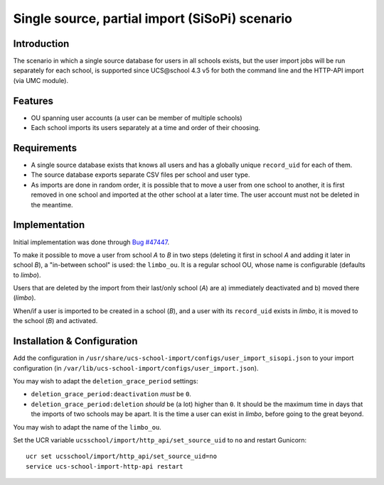 Single source, partial import (SiSoPi) scenario
===============================================

Introduction
------------

The scenario in which a single source database for users in all schools exists, but the user import jobs will be run separately for each school, is supported since UCS\@school 4.3 v5 for both the command line and the HTTP-API import (via UMC module).

Features
--------

* OU spanning user accounts (a user can be member of multiple schools)
* Each school imports its users separately at a time and order of their choosing.

Requirements
------------

* A single source database exists that knows all users and has a globally unique ``record_uid`` for each of them.
* The source database exports separate CSV files per school and user type.
* As imports are done in random order, it is possible that to move a user from one school to another, it is first removed in one school and imported at the other school at a later time. The user account must not be deleted in the meantime.

Implementation
--------------

Initial implementation was done through `Bug #47447 <http://forge.univention.org/bugzilla/show_bug.cgi?id=47447>`_.

To make it possible to move a user from school *A* to *B* in two steps (deleting it first in school *A* and adding it later in school *B*), a "in-between school" is used: the ``limbo_ou``. It is a regular school OU, whose name is configurable (defaults to *limbo*).

Users that are deleted by the import from their last/only school (*A*) are a) immediately deactivated and b) moved there (*limbo*).

When/if a user is imported to be created in a school (*B*), and a user with its ``record_uid`` exists in *limbo*, it is moved to the school (*B*) and activated.

Installation & Configuration
----------------------------

Add the configuration in ``/usr/share/ucs-school-import/configs/user_import_sisopi.json`` to your import configuration (in ``/var/lib/ucs-school-import/configs/user_import.json``).

You may wish to adapt the ``deletion_grace_period`` settings:

* ``deletion_grace_period:deactivation`` *must* be ``0``.
* ``deletion_grace_period:deletion`` *should* be (a lot) higher than ``0``. It should be the maximum time in days that the imports of two schools may be apart. It is the time a user can exist in *limbo*, before going to the great beyond.

You may wish to adapt the name of the ``limbo_ou``.

Set the UCR variable ``ucsschool/import/http_api/set_source_uid`` to ``no`` and restart Gunicorn::

	ucr set ucsschool/import/http_api/set_source_uid=no
	service ucs-school-import-http-api restart
